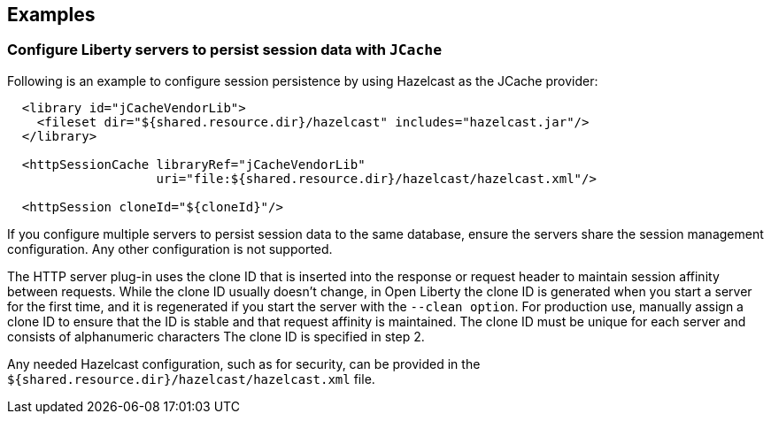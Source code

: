 == Examples

=== Configure Liberty servers to persist session data with `JCache`

Following is an example to configure session persistence by using Hazelcast as the JCache provider:


[source,java]
----

  <library id="jCacheVendorLib">
    <fileset dir="${shared.resource.dir}/hazelcast" includes="hazelcast.jar"/>
  </library>

  <httpSessionCache libraryRef="jCacheVendorLib"
                    uri="file:${shared.resource.dir}/hazelcast/hazelcast.xml"/>

  <httpSession cloneId="${cloneId}"/>
----

If you configure multiple servers to persist session data to the same database, ensure the servers share the session management configuration.
Any other configuration is not supported.

The HTTP server plug-in uses the clone ID that is inserted into the response or request header to maintain session affinity between requests.
While the clone ID usually doesn't change, in Open Liberty the clone ID is generated when you start a server for the first time, and it is regenerated if you start the server with the `--clean option`.
For production use, manually assign a clone ID to ensure that the ID is stable and that request affinity is maintained. The clone ID must be unique for each server and consists of alphanumeric characters The clone ID is specified in step 2.

Any needed Hazelcast configuration, such as for security, can be provided in the `${shared.resource.dir}/hazelcast/hazelcast.xml` file.
